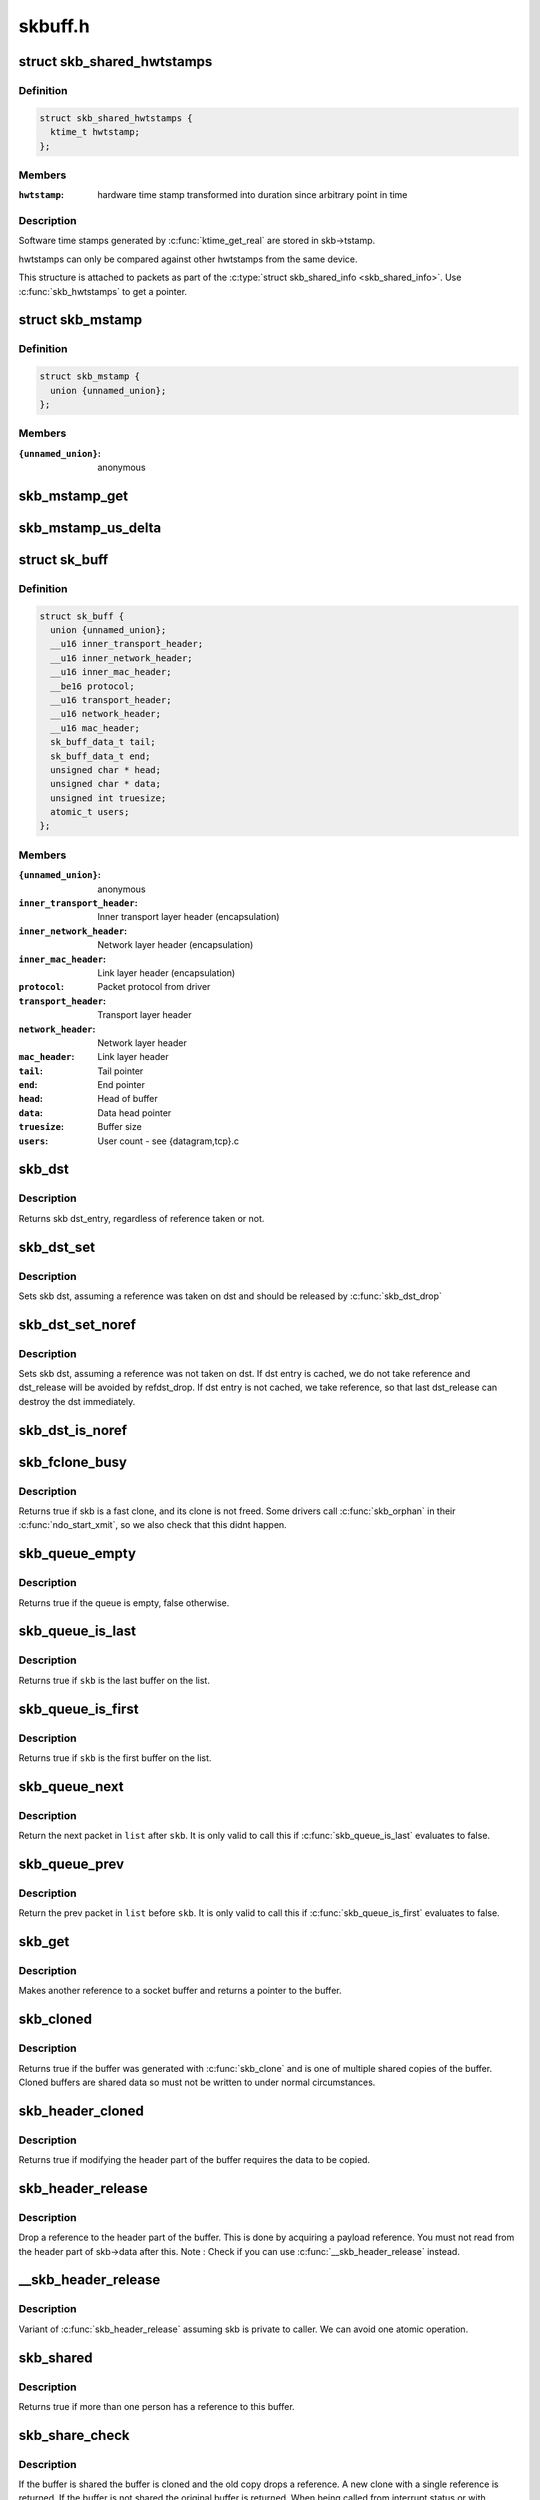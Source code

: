 .. -*- coding: utf-8; mode: rst -*-

========
skbuff.h
========

.. _`skb_shared_hwtstamps`:

struct skb_shared_hwtstamps
===========================

.. c:type:: struct skb_shared_hwtstamps

    hardware time stamps



Definition
----------

.. code-block:: c

  struct skb_shared_hwtstamps {
    ktime_t hwtstamp;
  };



Members
-------

:``hwtstamp``:
    hardware time stamp transformed into duration
    since arbitrary point in time



Description
-----------

Software time stamps generated by :c:func:`ktime_get_real` are stored in
skb->tstamp.

hwtstamps can only be compared against other hwtstamps from
the same device.

This structure is attached to packets as part of the
:c:type:`struct skb_shared_info <skb_shared_info>`. Use :c:func:`skb_hwtstamps` to get a pointer.


.. _`skb_mstamp`:

struct skb_mstamp
=================

.. c:type:: struct skb_mstamp

    multi resolution time stamps



Definition
----------

.. code-block:: c

  struct skb_mstamp {
    union {unnamed_union};
  };



Members
-------

:``{unnamed_union}``:
    anonymous



.. _`skb_mstamp_get`:

skb_mstamp_get
==============

.. c:function:: void skb_mstamp_get (struct skb_mstamp *cl)

    get current timestamp

    :param struct skb_mstamp \*cl:
        place to store timestamps


.. _`skb_mstamp_us_delta`:

skb_mstamp_us_delta
===================

.. c:function:: u32 skb_mstamp_us_delta (const struct skb_mstamp *t1, const struct skb_mstamp *t0)

    compute the difference in usec between two skb_mstamp

    :param const struct skb_mstamp \*t1:
        pointer to newest sample

    :param const struct skb_mstamp \*t0:
        pointer to oldest sample


.. _`sk_buff`:

struct sk_buff
==============

.. c:type:: struct sk_buff

    socket buffer



Definition
----------

.. code-block:: c

  struct sk_buff {
    union {unnamed_union};
    __u16 inner_transport_header;
    __u16 inner_network_header;
    __u16 inner_mac_header;
    __be16 protocol;
    __u16 transport_header;
    __u16 network_header;
    __u16 mac_header;
    sk_buff_data_t tail;
    sk_buff_data_t end;
    unsigned char * head;
    unsigned char * data;
    unsigned int truesize;
    atomic_t users;
  };



Members
-------

:``{unnamed_union}``:
    anonymous

:``inner_transport_header``:
    Inner transport layer header (encapsulation)

:``inner_network_header``:
    Network layer header (encapsulation)

:``inner_mac_header``:
    Link layer header (encapsulation)

:``protocol``:
    Packet protocol from driver

:``transport_header``:
    Transport layer header

:``network_header``:
    Network layer header

:``mac_header``:
    Link layer header

:``tail``:
    Tail pointer

:``end``:
    End pointer

:``head``:
    Head of buffer

:``data``:
    Data head pointer

:``truesize``:
    Buffer size

:``users``:
    User count - see {datagram,tcp}.c



.. _`skb_dst`:

skb_dst
=======

.. c:function:: struct dst_entry *skb_dst (const struct sk_buff *skb)

    returns skb dst_entry

    :param const struct sk_buff \*skb:
        buffer


.. _`skb_dst.description`:

Description
-----------

Returns skb dst_entry, regardless of reference taken or not.


.. _`skb_dst_set`:

skb_dst_set
===========

.. c:function:: void skb_dst_set (struct sk_buff *skb, struct dst_entry *dst)

    sets skb dst

    :param struct sk_buff \*skb:
        buffer

    :param struct dst_entry \*dst:
        dst entry


.. _`skb_dst_set.description`:

Description
-----------

Sets skb dst, assuming a reference was taken on dst and should
be released by :c:func:`skb_dst_drop`


.. _`skb_dst_set_noref`:

skb_dst_set_noref
=================

.. c:function:: void skb_dst_set_noref (struct sk_buff *skb, struct dst_entry *dst)

    sets skb dst, hopefully, without taking reference

    :param struct sk_buff \*skb:
        buffer

    :param struct dst_entry \*dst:
        dst entry


.. _`skb_dst_set_noref.description`:

Description
-----------

Sets skb dst, assuming a reference was not taken on dst.
If dst entry is cached, we do not take reference and dst_release
will be avoided by refdst_drop. If dst entry is not cached, we take
reference, so that last dst_release can destroy the dst immediately.


.. _`skb_dst_is_noref`:

skb_dst_is_noref
================

.. c:function:: bool skb_dst_is_noref (const struct sk_buff *skb)

    Test if skb dst isn't refcounted

    :param const struct sk_buff \*skb:
        buffer


.. _`skb_fclone_busy`:

skb_fclone_busy
===============

.. c:function:: bool skb_fclone_busy (const struct sock *sk, const struct sk_buff *skb)

    check if fclone is busy

    :param const struct sock \*sk:

        *undescribed*

    :param const struct sk_buff \*skb:
        buffer


.. _`skb_fclone_busy.description`:

Description
-----------

Returns true if skb is a fast clone, and its clone is not freed.
Some drivers call :c:func:`skb_orphan` in their :c:func:`ndo_start_xmit`,
so we also check that this didnt happen.


.. _`skb_queue_empty`:

skb_queue_empty
===============

.. c:function:: int skb_queue_empty (const struct sk_buff_head *list)

    check if a queue is empty

    :param const struct sk_buff_head \*list:
        queue head


.. _`skb_queue_empty.description`:

Description
-----------

Returns true if the queue is empty, false otherwise.


.. _`skb_queue_is_last`:

skb_queue_is_last
=================

.. c:function:: bool skb_queue_is_last (const struct sk_buff_head *list, const struct sk_buff *skb)

    check if skb is the last entry in the queue

    :param const struct sk_buff_head \*list:
        queue head

    :param const struct sk_buff \*skb:
        buffer


.. _`skb_queue_is_last.description`:

Description
-----------

Returns true if ``skb`` is the last buffer on the list.


.. _`skb_queue_is_first`:

skb_queue_is_first
==================

.. c:function:: bool skb_queue_is_first (const struct sk_buff_head *list, const struct sk_buff *skb)

    check if skb is the first entry in the queue

    :param const struct sk_buff_head \*list:
        queue head

    :param const struct sk_buff \*skb:
        buffer


.. _`skb_queue_is_first.description`:

Description
-----------

Returns true if ``skb`` is the first buffer on the list.


.. _`skb_queue_next`:

skb_queue_next
==============

.. c:function:: struct sk_buff *skb_queue_next (const struct sk_buff_head *list, const struct sk_buff *skb)

    return the next packet in the queue

    :param const struct sk_buff_head \*list:
        queue head

    :param const struct sk_buff \*skb:
        current buffer


.. _`skb_queue_next.description`:

Description
-----------

Return the next packet in ``list`` after ``skb``\ .  It is only valid to
call this if :c:func:`skb_queue_is_last` evaluates to false.


.. _`skb_queue_prev`:

skb_queue_prev
==============

.. c:function:: struct sk_buff *skb_queue_prev (const struct sk_buff_head *list, const struct sk_buff *skb)

    return the prev packet in the queue

    :param const struct sk_buff_head \*list:
        queue head

    :param const struct sk_buff \*skb:
        current buffer


.. _`skb_queue_prev.description`:

Description
-----------

Return the prev packet in ``list`` before ``skb``\ .  It is only valid to
call this if :c:func:`skb_queue_is_first` evaluates to false.


.. _`skb_get`:

skb_get
=======

.. c:function:: struct sk_buff *skb_get (struct sk_buff *skb)

    reference buffer

    :param struct sk_buff \*skb:
        buffer to reference


.. _`skb_get.description`:

Description
-----------

Makes another reference to a socket buffer and returns a pointer
to the buffer.


.. _`skb_cloned`:

skb_cloned
==========

.. c:function:: int skb_cloned (const struct sk_buff *skb)

    is the buffer a clone

    :param const struct sk_buff \*skb:
        buffer to check


.. _`skb_cloned.description`:

Description
-----------

Returns true if the buffer was generated with :c:func:`skb_clone` and is
one of multiple shared copies of the buffer. Cloned buffers are
shared data so must not be written to under normal circumstances.


.. _`skb_header_cloned`:

skb_header_cloned
=================

.. c:function:: int skb_header_cloned (const struct sk_buff *skb)

    is the header a clone

    :param const struct sk_buff \*skb:
        buffer to check


.. _`skb_header_cloned.description`:

Description
-----------

Returns true if modifying the header part of the buffer requires
the data to be copied.


.. _`skb_header_release`:

skb_header_release
==================

.. c:function:: void skb_header_release (struct sk_buff *skb)

    release reference to header

    :param struct sk_buff \*skb:
        buffer to operate on


.. _`skb_header_release.description`:

Description
-----------

Drop a reference to the header part of the buffer.  This is done
by acquiring a payload reference.  You must not read from the header
part of skb->data after this.
Note : Check if you can use :c:func:`__skb_header_release` instead.


.. _`__skb_header_release`:

__skb_header_release
====================

.. c:function:: void __skb_header_release (struct sk_buff *skb)

    release reference to header

    :param struct sk_buff \*skb:
        buffer to operate on


.. _`__skb_header_release.description`:

Description
-----------

Variant of :c:func:`skb_header_release` assuming skb is private to caller.
We can avoid one atomic operation.


.. _`skb_shared`:

skb_shared
==========

.. c:function:: int skb_shared (const struct sk_buff *skb)

    is the buffer shared

    :param const struct sk_buff \*skb:
        buffer to check


.. _`skb_shared.description`:

Description
-----------

Returns true if more than one person has a reference to this
buffer.


.. _`skb_share_check`:

skb_share_check
===============

.. c:function:: struct sk_buff *skb_share_check (struct sk_buff *skb, gfp_t pri)

    check if buffer is shared and if so clone it

    :param struct sk_buff \*skb:
        buffer to check

    :param gfp_t pri:
        priority for memory allocation


.. _`skb_share_check.description`:

Description
-----------

If the buffer is shared the buffer is cloned and the old copy
drops a reference. A new clone with a single reference is returned.
If the buffer is not shared the original buffer is returned. When
being called from interrupt status or with spinlocks held pri must
be GFP_ATOMIC.

NULL is returned on a memory allocation failure.


.. _`skb_unshare`:

skb_unshare
===========

.. c:function:: struct sk_buff *skb_unshare (struct sk_buff *skb, gfp_t pri)

    make a copy of a shared buffer

    :param struct sk_buff \*skb:
        buffer to check

    :param gfp_t pri:
        priority for memory allocation


.. _`skb_unshare.description`:

Description
-----------

If the socket buffer is a clone then this function creates a new
copy of the data, drops a reference count on the old copy and returns
the new copy with the reference count at 1. If the buffer is not a clone
the original buffer is returned. When called with a spinlock held or
from interrupt state ``pri`` must be ``GFP_ATOMIC``

``NULL`` is returned on a memory allocation failure.


.. _`skb_peek`:

skb_peek
========

.. c:function:: struct sk_buff *skb_peek (const struct sk_buff_head *list_)

    peek at the head of an &sk_buff_head

    :param const struct sk_buff_head \*list_:
        list to peek at


.. _`skb_peek.description`:

Description
-----------

Peek an :c:type:`struct sk_buff <sk_buff>`. Unlike most other operations you _MUST_
be careful with this one. A peek leaves the buffer on the
list and someone else may run off with it. You must hold
the appropriate locks or have a private queue to do this.

Returns ``NULL`` for an empty list or a pointer to the head element.
The reference count is not incremented and the reference is therefore
volatile. Use with caution.


.. _`skb_peek_next`:

skb_peek_next
=============

.. c:function:: struct sk_buff *skb_peek_next (struct sk_buff *skb, const struct sk_buff_head *list_)

    peek skb following the given one from a queue

    :param struct sk_buff \*skb:
        skb to start from

    :param const struct sk_buff_head \*list_:
        list to peek at


.. _`skb_peek_next.description`:

Description
-----------

Returns ``NULL`` when the end of the list is met or a pointer to the
next element. The reference count is not incremented and the
reference is therefore volatile. Use with caution.


.. _`skb_peek_tail`:

skb_peek_tail
=============

.. c:function:: struct sk_buff *skb_peek_tail (const struct sk_buff_head *list_)

    peek at the tail of an &sk_buff_head

    :param const struct sk_buff_head \*list_:
        list to peek at


.. _`skb_peek_tail.description`:

Description
-----------

Peek an :c:type:`struct sk_buff <sk_buff>`. Unlike most other operations you _MUST_
be careful with this one. A peek leaves the buffer on the
list and someone else may run off with it. You must hold
the appropriate locks or have a private queue to do this.

Returns ``NULL`` for an empty list or a pointer to the tail element.
The reference count is not incremented and the reference is therefore
volatile. Use with caution.


.. _`skb_queue_len`:

skb_queue_len
=============

.. c:function:: __u32 skb_queue_len (const struct sk_buff_head *list_)

    get queue length

    :param const struct sk_buff_head \*list_:
        list to measure


.. _`skb_queue_len.description`:

Description
-----------

Return the length of an :c:type:`struct sk_buff <sk_buff>` queue.


.. _`__skb_queue_head_init`:

__skb_queue_head_init
=====================

.. c:function:: void __skb_queue_head_init (struct sk_buff_head *list)

    initialize non-spinlock portions of sk_buff_head

    :param struct sk_buff_head \*list:
        queue to initialize


.. _`__skb_queue_head_init.description`:

Description
-----------

This initializes only the list and queue length aspects of
an sk_buff_head object.  This allows to initialize the list
aspects of an sk_buff_head without reinitializing things like
the spinlock.  It can also be used for on-stack sk_buff_head
objects where the spinlock is known to not be used.


.. _`skb_queue_splice`:

skb_queue_splice
================

.. c:function:: void skb_queue_splice (const struct sk_buff_head *list, struct sk_buff_head *head)

    join two skb lists, this is designed for stacks

    :param const struct sk_buff_head \*list:
        the new list to add

    :param struct sk_buff_head \*head:
        the place to add it in the first list


.. _`skb_queue_splice_init`:

skb_queue_splice_init
=====================

.. c:function:: void skb_queue_splice_init (struct sk_buff_head *list, struct sk_buff_head *head)

    join two skb lists and reinitialise the emptied list

    :param struct sk_buff_head \*list:
        the new list to add

    :param struct sk_buff_head \*head:
        the place to add it in the first list


.. _`skb_queue_splice_init.description`:

Description
-----------

The list at ``list`` is reinitialised


.. _`skb_queue_splice_tail`:

skb_queue_splice_tail
=====================

.. c:function:: void skb_queue_splice_tail (const struct sk_buff_head *list, struct sk_buff_head *head)

    join two skb lists, each list being a queue

    :param const struct sk_buff_head \*list:
        the new list to add

    :param struct sk_buff_head \*head:
        the place to add it in the first list


.. _`skb_queue_splice_tail_init`:

skb_queue_splice_tail_init
==========================

.. c:function:: void skb_queue_splice_tail_init (struct sk_buff_head *list, struct sk_buff_head *head)

    join two skb lists and reinitialise the emptied list

    :param struct sk_buff_head \*list:
        the new list to add

    :param struct sk_buff_head \*head:
        the place to add it in the first list


.. _`skb_queue_splice_tail_init.description`:

Description
-----------

Each of the lists is a queue.
The list at ``list`` is reinitialised


.. _`__skb_queue_after`:

__skb_queue_after
=================

.. c:function:: void __skb_queue_after (struct sk_buff_head *list, struct sk_buff *prev, struct sk_buff *newsk)

    queue a buffer at the list head

    :param struct sk_buff_head \*list:
        list to use

    :param struct sk_buff \*prev:
        place after this buffer

    :param struct sk_buff \*newsk:
        buffer to queue


.. _`__skb_queue_after.description`:

Description
-----------

Queue a buffer int the middle of a list. This function takes no locks
and you must therefore hold required locks before calling it.

A buffer cannot be placed on two lists at the same time.


.. _`skb_queue_head`:

skb_queue_head
==============

.. c:function:: void skb_queue_head (struct sk_buff_head *list, struct sk_buff *newsk)

    queue a buffer at the list head

    :param struct sk_buff_head \*list:
        list to use

    :param struct sk_buff \*newsk:
        buffer to queue


.. _`skb_queue_head.description`:

Description
-----------

Queue a buffer at the start of a list. This function takes no locks
and you must therefore hold required locks before calling it.

A buffer cannot be placed on two lists at the same time.


.. _`skb_queue_tail`:

skb_queue_tail
==============

.. c:function:: void skb_queue_tail (struct sk_buff_head *list, struct sk_buff *newsk)

    queue a buffer at the list tail

    :param struct sk_buff_head \*list:
        list to use

    :param struct sk_buff \*newsk:
        buffer to queue


.. _`skb_queue_tail.description`:

Description
-----------

Queue a buffer at the end of a list. This function takes no locks
and you must therefore hold required locks before calling it.

A buffer cannot be placed on two lists at the same time.


.. _`skb_dequeue`:

skb_dequeue
===========

.. c:function:: struct sk_buff *skb_dequeue (struct sk_buff_head *list)

    remove from the head of the queue

    :param struct sk_buff_head \*list:
        list to dequeue from


.. _`skb_dequeue.description`:

Description
-----------

Remove the head of the list. This function does not take any locks
so must be used with appropriate locks held only. The head item is
returned or ``NULL`` if the list is empty.


.. _`skb_dequeue_tail`:

skb_dequeue_tail
================

.. c:function:: struct sk_buff *skb_dequeue_tail (struct sk_buff_head *list)

    remove from the tail of the queue

    :param struct sk_buff_head \*list:
        list to dequeue from


.. _`skb_dequeue_tail.description`:

Description
-----------

Remove the tail of the list. This function does not take any locks
so must be used with appropriate locks held only. The tail item is
returned or ``NULL`` if the list is empty.


.. _`__skb_fill_page_desc`:

__skb_fill_page_desc
====================

.. c:function:: void __skb_fill_page_desc (struct sk_buff *skb, int i, struct page *page, int off, int size)

    initialise a paged fragment in an skb

    :param struct sk_buff \*skb:
        buffer containing fragment to be initialised

    :param int i:
        paged fragment index to initialise

    :param struct page \*page:
        the page to use for this fragment

    :param int off:
        the offset to the data with ``page``

    :param int size:
        the length of the data


.. _`__skb_fill_page_desc.description`:

Description
-----------

Initialises the ``i``\ 'th fragment of ``skb`` to point to :c:type:`struct size <size>` bytes at
offset ``off`` within ``page``\ .

Does not take any additional reference on the fragment.


.. _`skb_fill_page_desc`:

skb_fill_page_desc
==================

.. c:function:: void skb_fill_page_desc (struct sk_buff *skb, int i, struct page *page, int off, int size)

    initialise a paged fragment in an skb

    :param struct sk_buff \*skb:
        buffer containing fragment to be initialised

    :param int i:
        paged fragment index to initialise

    :param struct page \*page:
        the page to use for this fragment

    :param int off:
        the offset to the data with ``page``

    :param int size:
        the length of the data


.. _`skb_fill_page_desc.description`:

Description
-----------

As per :c:func:`__skb_fill_page_desc` -- initialises the ``i``\ 'th fragment of
``skb`` to point to ``size`` bytes at offset ``off`` within ``page``\ . In
addition updates ``skb`` such that ``i`` is the last fragment.

Does not take any additional reference on the fragment.


.. _`skb_headroom`:

skb_headroom
============

.. c:function:: unsigned int skb_headroom (const struct sk_buff *skb)

    bytes at buffer head

    :param const struct sk_buff \*skb:
        buffer to check


.. _`skb_headroom.description`:

Description
-----------

Return the number of bytes of free space at the head of an :c:type:`struct sk_buff <sk_buff>`.


.. _`skb_tailroom`:

skb_tailroom
============

.. c:function:: int skb_tailroom (const struct sk_buff *skb)

    bytes at buffer end

    :param const struct sk_buff \*skb:
        buffer to check


.. _`skb_tailroom.description`:

Description
-----------

Return the number of bytes of free space at the tail of an sk_buff


.. _`skb_availroom`:

skb_availroom
=============

.. c:function:: int skb_availroom (const struct sk_buff *skb)

    bytes at buffer end

    :param const struct sk_buff \*skb:
        buffer to check


.. _`skb_availroom.description`:

Description
-----------

Return the number of bytes of free space at the tail of an sk_buff
allocated by :c:func:`sk_stream_alloc`


.. _`skb_reserve`:

skb_reserve
===========

.. c:function:: void skb_reserve (struct sk_buff *skb, int len)

    adjust headroom

    :param struct sk_buff \*skb:
        buffer to alter

    :param int len:
        bytes to move


.. _`skb_reserve.description`:

Description
-----------

Increase the headroom of an empty :c:type:`struct sk_buff <sk_buff>` by reducing the tail
room. This is only allowed for an empty buffer.


.. _`skb_tailroom_reserve`:

skb_tailroom_reserve
====================

.. c:function:: void skb_tailroom_reserve (struct sk_buff *skb, unsigned int mtu, unsigned int needed_tailroom)

    adjust reserved_tailroom

    :param struct sk_buff \*skb:
        buffer to alter

    :param unsigned int mtu:
        maximum amount of headlen permitted

    :param unsigned int needed_tailroom:
        minimum amount of reserved_tailroom


.. _`skb_tailroom_reserve.description`:

Description
-----------

Set reserved_tailroom so that headlen can be as large as possible but
not larger than mtu and tailroom cannot be smaller than
needed_tailroom.
The required headroom should already have been reserved before using
this function.


.. _`pskb_trim_unique`:

pskb_trim_unique
================

.. c:function:: void pskb_trim_unique (struct sk_buff *skb, unsigned int len)

    remove end from a paged unique (not cloned) buffer

    :param struct sk_buff \*skb:
        buffer to alter

    :param unsigned int len:
        new length


.. _`pskb_trim_unique.description`:

Description
-----------

This is identical to pskb_trim except that the caller knows that
the skb is not cloned so we should never get an error due to out-
of-memory.


.. _`skb_orphan`:

skb_orphan
==========

.. c:function:: void skb_orphan (struct sk_buff *skb)

    orphan a buffer

    :param struct sk_buff \*skb:
        buffer to orphan


.. _`skb_orphan.description`:

Description
-----------

If a buffer currently has an owner then we call the owner's
destructor function and make the ``skb`` unowned. The buffer continues
to exist but is no longer charged to its former owner.


.. _`skb_orphan_frags`:

skb_orphan_frags
================

.. c:function:: int skb_orphan_frags (struct sk_buff *skb, gfp_t gfp_mask)

    orphan the frags contained in a buffer

    :param struct sk_buff \*skb:
        buffer to orphan frags from

    :param gfp_t gfp_mask:
        allocation mask for replacement pages


.. _`skb_orphan_frags.description`:

Description
-----------

For each frag in the SKB which needs a destructor (i.e. has an
owner) create a copy of that frag and release the original
page by calling the destructor.


.. _`skb_queue_purge`:

skb_queue_purge
===============

.. c:function:: void skb_queue_purge (struct sk_buff_head *list)

    empty a list

    :param struct sk_buff_head \*list:
        list to empty


.. _`skb_queue_purge.description`:

Description
-----------

Delete all buffers on an :c:type:`struct sk_buff <sk_buff>` list. Each buffer is removed from
the list and one reference dropped. This function does not take the
list lock and the caller must hold the relevant locks to use it.


.. _`netdev_alloc_skb`:

netdev_alloc_skb
================

.. c:function:: struct sk_buff *netdev_alloc_skb (struct net_device *dev, unsigned int length)

    allocate an skbuff for rx on a specific device

    :param struct net_device \*dev:
        network device to receive on

    :param unsigned int length:
        length to allocate


.. _`netdev_alloc_skb.description`:

Description
-----------

Allocate a new :c:type:`struct sk_buff <sk_buff>` and assign it a usage count of one. The
buffer has unspecified headroom built in. Users should allocate
the headroom they think they need without accounting for the
built in space. The built in space is used for optimisations.

``NULL`` is returned if there is no free memory. Although this function
allocates memory it can be called from an interrupt.


.. _`__dev_alloc_pages`:

__dev_alloc_pages
=================

.. c:function:: struct page *__dev_alloc_pages (gfp_t gfp_mask, unsigned int order)

    allocate page for network Rx

    :param gfp_t gfp_mask:
        allocation priority. Set __GFP_NOMEMALLOC if not for network Rx

    :param unsigned int order:
        size of the allocation


.. _`__dev_alloc_pages.description`:

Description
-----------

Allocate a new page.

``NULL`` is returned if there is no free memory.


.. _`__dev_alloc_page`:

__dev_alloc_page
================

.. c:function:: struct page *__dev_alloc_page (gfp_t gfp_mask)

    allocate a page for network Rx

    :param gfp_t gfp_mask:
        allocation priority. Set __GFP_NOMEMALLOC if not for network Rx


.. _`__dev_alloc_page.description`:

Description
-----------

Allocate a new page.

``NULL`` is returned if there is no free memory.


.. _`skb_propagate_pfmemalloc`:

skb_propagate_pfmemalloc
========================

.. c:function:: void skb_propagate_pfmemalloc (struct page *page, struct sk_buff *skb)

    Propagate pfmemalloc if skb is allocated after RX page

    :param struct page \*page:
        The page that was allocated from skb_alloc_page

    :param struct sk_buff \*skb:
        The skb that may need pfmemalloc set


.. _`skb_frag_page`:

skb_frag_page
=============

.. c:function:: struct page *skb_frag_page (const skb_frag_t *frag)

    retrieve the page referred to by a paged fragment

    :param const skb_frag_t \*frag:
        the paged fragment


.. _`skb_frag_page.description`:

Description
-----------

Returns the :c:type:`struct page <page>` associated with ``frag``\ .


.. _`__skb_frag_ref`:

__skb_frag_ref
==============

.. c:function:: void __skb_frag_ref (skb_frag_t *frag)

    take an addition reference on a paged fragment.

    :param skb_frag_t \*frag:
        the paged fragment


.. _`__skb_frag_ref.description`:

Description
-----------

Takes an additional reference on the paged fragment ``frag``\ .


.. _`skb_frag_ref`:

skb_frag_ref
============

.. c:function:: void skb_frag_ref (struct sk_buff *skb, int f)

    take an addition reference on a paged fragment of an skb.

    :param struct sk_buff \*skb:
        the buffer

    :param int f:
        the fragment offset.


.. _`skb_frag_ref.description`:

Description
-----------

Takes an additional reference on the ``f``\ 'th paged fragment of ``skb``\ .


.. _`__skb_frag_unref`:

__skb_frag_unref
================

.. c:function:: void __skb_frag_unref (skb_frag_t *frag)

    release a reference on a paged fragment.

    :param skb_frag_t \*frag:
        the paged fragment


.. _`__skb_frag_unref.description`:

Description
-----------

Releases a reference on the paged fragment ``frag``\ .


.. _`skb_frag_unref`:

skb_frag_unref
==============

.. c:function:: void skb_frag_unref (struct sk_buff *skb, int f)

    release a reference on a paged fragment of an skb.

    :param struct sk_buff \*skb:
        the buffer

    :param int f:
        the fragment offset


.. _`skb_frag_unref.description`:

Description
-----------

Releases a reference on the ``f``\ 'th paged fragment of ``skb``\ .


.. _`skb_frag_address`:

skb_frag_address
================

.. c:function:: void *skb_frag_address (const skb_frag_t *frag)

    gets the address of the data contained in a paged fragment

    :param const skb_frag_t \*frag:
        the paged fragment buffer


.. _`skb_frag_address.description`:

Description
-----------

Returns the address of the data within ``frag``\ . The page must already
be mapped.


.. _`skb_frag_address_safe`:

skb_frag_address_safe
=====================

.. c:function:: void *skb_frag_address_safe (const skb_frag_t *frag)

    gets the address of the data contained in a paged fragment

    :param const skb_frag_t \*frag:
        the paged fragment buffer


.. _`skb_frag_address_safe.description`:

Description
-----------

Returns the address of the data within ``frag``\ . Checks that the page
is mapped and returns ``NULL`` otherwise.


.. _`__skb_frag_set_page`:

__skb_frag_set_page
===================

.. c:function:: void __skb_frag_set_page (skb_frag_t *frag, struct page *page)

    sets the page contained in a paged fragment

    :param skb_frag_t \*frag:
        the paged fragment

    :param struct page \*page:
        the page to set


.. _`__skb_frag_set_page.description`:

Description
-----------

Sets the fragment ``frag`` to contain ``page``\ .


.. _`skb_frag_set_page`:

skb_frag_set_page
=================

.. c:function:: void skb_frag_set_page (struct sk_buff *skb, int f, struct page *page)

    sets the page contained in a paged fragment of an skb

    :param struct sk_buff \*skb:
        the buffer

    :param int f:
        the fragment offset

    :param struct page \*page:
        the page to set


.. _`skb_frag_set_page.description`:

Description
-----------

Sets the ``f``\ 'th fragment of ``skb`` to contain ``page``\ .


.. _`skb_frag_dma_map`:

skb_frag_dma_map
================

.. c:function:: dma_addr_t skb_frag_dma_map (struct device *dev, const skb_frag_t *frag, size_t offset, size_t size, enum dma_data_direction dir)

    maps a paged fragment via the DMA API

    :param struct device \*dev:
        the device to map the fragment to

    :param const skb_frag_t \*frag:
        the paged fragment to map

    :param size_t offset:
        the offset within the fragment (starting at the
        fragment's own offset)

    :param size_t size:
        the number of bytes to map

    :param enum dma_data_direction dir:
        the direction of the mapping (\ ``PCI_DMA_``\ \*)


.. _`skb_frag_dma_map.description`:

Description
-----------

Maps the page associated with ``frag`` to ``device``\ .


.. _`skb_clone_writable`:

skb_clone_writable
==================

.. c:function:: int skb_clone_writable (const struct sk_buff *skb, unsigned int len)

    is the header of a clone writable

    :param const struct sk_buff \*skb:
        buffer to check

    :param unsigned int len:
        length up to which to write


.. _`skb_clone_writable.description`:

Description
-----------

Returns true if modifying the header part of the cloned buffer
does not requires the data to be copied.


.. _`skb_cow`:

skb_cow
=======

.. c:function:: int skb_cow (struct sk_buff *skb, unsigned int headroom)

    copy header of skb when it is required

    :param struct sk_buff \*skb:
        buffer to cow

    :param unsigned int headroom:
        needed headroom


.. _`skb_cow.description`:

Description
-----------

If the skb passed lacks sufficient headroom or its data part
is shared, data is reallocated. If reallocation fails, an error
is returned and original skb is not changed.

The result is skb with writable area skb->head...skb->tail
and at least ``headroom`` of space at head.


.. _`skb_cow_head`:

skb_cow_head
============

.. c:function:: int skb_cow_head (struct sk_buff *skb, unsigned int headroom)

    skb_cow but only making the head writable

    :param struct sk_buff \*skb:
        buffer to cow

    :param unsigned int headroom:
        needed headroom


.. _`skb_cow_head.description`:

Description
-----------

This function is identical to skb_cow except that we replace the
skb_cloned check by skb_header_cloned.  It should be used when
you only need to push on some header and do not need to modify
the data.


.. _`skb_padto`:

skb_padto
=========

.. c:function:: int skb_padto (struct sk_buff *skb, unsigned int len)

    pad an skbuff up to a minimal size

    :param struct sk_buff \*skb:
        buffer to pad

    :param unsigned int len:
        minimal length


.. _`skb_padto.description`:

Description
-----------

Pads up a buffer to ensure the trailing bytes exist and are
blanked. If the buffer already contains sufficient data it
is untouched. Otherwise it is extended. Returns zero on
success. The skb is freed on error.


.. _`skb_put_padto`:

skb_put_padto
=============

.. c:function:: int skb_put_padto (struct sk_buff *skb, unsigned int len)

    increase size and pad an skbuff up to a minimal size

    :param struct sk_buff \*skb:
        buffer to pad

    :param unsigned int len:
        minimal length


.. _`skb_put_padto.description`:

Description
-----------

Pads up a buffer to ensure the trailing bytes exist and are
blanked. If the buffer already contains sufficient data it
is untouched. Otherwise it is extended. Returns zero on
success. The skb is freed on error.


.. _`skb_linearize`:

skb_linearize
=============

.. c:function:: int skb_linearize (struct sk_buff *skb)

    convert paged skb to linear one

    :param struct sk_buff \*skb:
        buffer to linarize


.. _`skb_linearize.description`:

Description
-----------

If there is no free memory -ENOMEM is returned, otherwise zero
is returned and the old skb data released.


.. _`skb_has_shared_frag`:

skb_has_shared_frag
===================

.. c:function:: bool skb_has_shared_frag (const struct sk_buff *skb)

    can any frag be overwritten

    :param const struct sk_buff \*skb:
        buffer to test


.. _`skb_has_shared_frag.description`:

Description
-----------

Return true if the skb has at least one frag that might be modified
by an external entity (as in :c:func:`vmsplice`/:c:func:`sendfile`)


.. _`skb_linearize_cow`:

skb_linearize_cow
=================

.. c:function:: int skb_linearize_cow (struct sk_buff *skb)

    make sure skb is linear and writable

    :param struct sk_buff \*skb:
        buffer to process


.. _`skb_linearize_cow.description`:

Description
-----------

If there is no free memory -ENOMEM is returned, otherwise zero
is returned and the old skb data released.


.. _`skb_postpull_rcsum`:

skb_postpull_rcsum
==================

.. c:function:: void skb_postpull_rcsum (struct sk_buff *skb, const void *start, unsigned int len)

    update checksum for received skb after pull

    :param struct sk_buff \*skb:
        buffer to update

    :param const void \*start:
        start of data before pull

    :param unsigned int len:
        length of data pulled


.. _`skb_postpull_rcsum.description`:

Description
-----------

After doing a pull on a received packet, you need to call this to
update the CHECKSUM_COMPLETE checksum, or set ip_summed to
CHECKSUM_NONE so that it can be recomputed from scratch.


.. _`pskb_trim_rcsum`:

pskb_trim_rcsum
===============

.. c:function:: int pskb_trim_rcsum (struct sk_buff *skb, unsigned int len)

    trim received skb and update checksum

    :param struct sk_buff \*skb:
        buffer to trim

    :param unsigned int len:
        new length


.. _`pskb_trim_rcsum.description`:

Description
-----------

This is exactly the same as pskb_trim except that it ensures the
checksum of received packets are still valid after the operation.


.. _`skb_needs_linearize`:

skb_needs_linearize
===================

.. c:function:: bool skb_needs_linearize (struct sk_buff *skb, netdev_features_t features)

    check if we need to linearize a given skb depending on the given device features.

    :param struct sk_buff \*skb:
        socket buffer to check

    :param netdev_features_t features:
        net device features


.. _`skb_needs_linearize.description`:

Description
-----------

Returns true if either:
1. skb has frag_list and the device doesn't support FRAGLIST, or
2. skb is fragmented and the device does not support SG.


.. _`skb_get_timestamp`:

skb_get_timestamp
=================

.. c:function:: void skb_get_timestamp (const struct sk_buff *skb, struct timeval *stamp)

    get timestamp from a skb

    :param const struct sk_buff \*skb:
        skb to get stamp from

    :param struct timeval \*stamp:
        pointer to struct timeval to store stamp in


.. _`skb_get_timestamp.description`:

Description
-----------

Timestamps are stored in the skb as offsets to a base timestamp.
This function converts the offset back to a struct timeval and stores
it in stamp.


.. _`skb_complete_tx_timestamp`:

skb_complete_tx_timestamp
=========================

.. c:function:: void skb_complete_tx_timestamp (struct sk_buff *skb, struct skb_shared_hwtstamps *hwtstamps)

    deliver cloned skb with tx timestamps

    :param struct sk_buff \*skb:
        clone of the the original outgoing packet

    :param struct skb_shared_hwtstamps \*hwtstamps:
        hardware time stamps


.. _`skb_complete_tx_timestamp.description`:

Description
-----------


PHY drivers may accept clones of transmitted packets for
timestamping via their phy_driver.txtstamp method. These drivers
must call this function to return the skb back to the stack with a
timestamp.


.. _`skb_tstamp_tx`:

skb_tstamp_tx
=============

.. c:function:: void skb_tstamp_tx (struct sk_buff *orig_skb, struct skb_shared_hwtstamps *hwtstamps)

    queue clone of skb with send time stamps

    :param struct sk_buff \*orig_skb:
        the original outgoing packet

    :param struct skb_shared_hwtstamps \*hwtstamps:
        hardware time stamps, may be NULL if not available


.. _`skb_tstamp_tx.description`:

Description
-----------

If the skb has a socket associated, then this function clones the
skb (thus sharing the actual data and optional structures), stores
the optional hardware time stamping information (if non NULL) or
generates a software time stamp (otherwise), then queues the clone
to the error queue of the socket.  Errors are silently ignored.


.. _`skb_tx_timestamp`:

skb_tx_timestamp
================

.. c:function:: void skb_tx_timestamp (struct sk_buff *skb)

    Driver hook for transmit timestamping

    :param struct sk_buff \*skb:
        A socket buffer.


.. _`skb_tx_timestamp.description`:

Description
-----------


Ethernet MAC Drivers should call this function in their :c:func:`hard_xmit`
function immediately before giving the sk_buff to the MAC hardware.

Specifically, one should make absolutely sure that this function is
called before TX completion of this packet can trigger.  Otherwise
the packet could potentially already be freed.


.. _`skb_complete_wifi_ack`:

skb_complete_wifi_ack
=====================

.. c:function:: void skb_complete_wifi_ack (struct sk_buff *skb, bool acked)

    deliver skb with wifi status

    :param struct sk_buff \*skb:
        the original outgoing packet

    :param bool acked:
        ack status


.. _`skb_checksum_complete`:

skb_checksum_complete
=====================

.. c:function:: __sum16 skb_checksum_complete (struct sk_buff *skb)

    Calculate checksum of an entire packet

    :param struct sk_buff \*skb:
        packet to process


.. _`skb_checksum_complete.description`:

Description
-----------

This function calculates the checksum over the entire packet plus
the value of skb->csum.  The latter can be used to supply the
checksum of a pseudo header as used by TCP/UDP.  It returns the
checksum.

For protocols that contain complete checksums such as ICMP/TCP/UDP,
this function can be used to verify that checksum on received
packets.  In that case the function should return zero if the
checksum is correct.  In particular, this function will return zero
if skb->ip_summed is CHECKSUM_UNNECESSARY which indicates that the
hardware has already verified the correctness of the checksum.


.. _`skb_checksum_none_assert`:

skb_checksum_none_assert
========================

.. c:function:: void skb_checksum_none_assert (const struct sk_buff *skb)

    make sure skb ip_summed is CHECKSUM_NONE

    :param const struct sk_buff \*skb:
        skb to check


.. _`skb_checksum_none_assert.description`:

Description
-----------

fresh skbs have their ip_summed set to CHECKSUM_NONE.
Instead of forcing ip_summed to CHECKSUM_NONE, we can
use this helper, to document places where we make this assertion.


.. _`skb_head_is_locked`:

skb_head_is_locked
==================

.. c:function:: bool skb_head_is_locked (const struct sk_buff *skb)

    Determine if the skb->head is locked down

    :param const struct sk_buff \*skb:
        skb to check


.. _`skb_head_is_locked.description`:

Description
-----------

The head on skbs build around a head frag can be removed if they are
not cloned.  This function returns true if the skb head is locked down
due to either being allocated via kmalloc, or by being a clone with
multiple references to the head.


.. _`skb_gso_network_seglen`:

skb_gso_network_seglen
======================

.. c:function:: unsigned int skb_gso_network_seglen (const struct sk_buff *skb)

    Return length of individual segments of a gso packet

    :param const struct sk_buff \*skb:
        GSO skb


.. _`skb_gso_network_seglen.description`:

Description
-----------

skb_gso_network_seglen is used to determine the real size of the
individual segments, including Layer3 (IP, IPv6) and L4 headers (TCP/UDP).

The MAC/L2 header is not accounted for.

